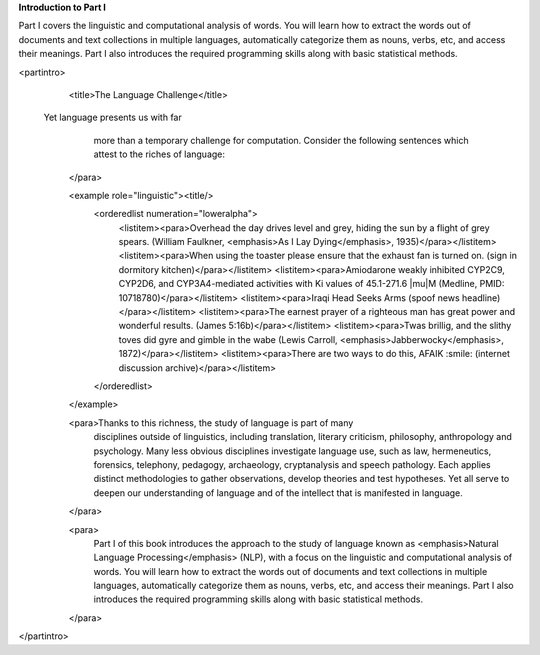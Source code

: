 **Introduction to Part I**

Part I covers the linguistic and computational analysis of words.
You will learn how to extract the words out of documents and
text collections in multiple languages, automatically
categorize them as nouns, verbs, etc, and access their meanings.
Part I also introduces the required programming skills along
with basic statistical methods.

<partintro>
    <title>The Language Challenge</title>

  Yet language presents us with far
          more than a temporary challenge for computation.  Consider the following
          sentences which attest to the riches of language:
    </para>

    <example role="linguistic"><title/>
        <orderedlist numeration="loweralpha">
            <listitem><para>Overhead the day drives level and grey, hiding the sun by a flight of grey spears.  (William Faulkner, <emphasis>As I Lay Dying</emphasis>, 1935)</para></listitem>
            <listitem><para>When using the toaster please ensure that the exhaust fan is turned on. (sign in dormitory kitchen)</para></listitem>
            <listitem><para>Amiodarone weakly inhibited CYP2C9, CYP2D6, and CYP3A4-mediated activities with Ki values of 45.1-271.6 |mu|\ M (Medline, PMID: 10718780)</para></listitem>
            <listitem><para>Iraqi Head Seeks Arms (spoof news headline)</para></listitem>
            <listitem><para>The earnest prayer of a righteous man has great power and wonderful results. (James 5:16b)</para></listitem>
            <listitem><para>Twas brillig, and the slithy toves did gyre and gimble in the wabe (Lewis Carroll, <emphasis>Jabberwocky</emphasis>, 1872)</para></listitem>
            <listitem><para>There are two ways to do this, AFAIK :smile:  (internet discussion archive)</para></listitem>
        </orderedlist>
    </example>
    
    <para>Thanks to this richness, the study of language is part of many
          disciplines outside of linguistics, including translation, literary
          criticism, philosophy, anthropology and psychology.  Many less obvious
          disciplines investigate language use, such as law, hermeneutics,
          forensics, telephony, pedagogy, archaeology, cryptanalysis and speech
          pathology.  Each applies distinct methodologies to gather
          observations, develop theories and test hypotheses.  Yet all serve to
          deepen our understanding of language and of the intellect that is
          manifested in language.
    </para>
    
    <para>
        Part I of this book introduces the approach to the study of language
        known as <emphasis>Natural Language Processing</emphasis> (NLP), with a focus on the 
        linguistic and computational analysis of words.
        You will learn how to extract the words out of documents and
        text collections in multiple languages, automatically
        categorize them as nouns, verbs, etc, and access their meanings.
        Part I also introduces the required programming skills along
        with basic statistical methods.
    </para>
</partintro>

